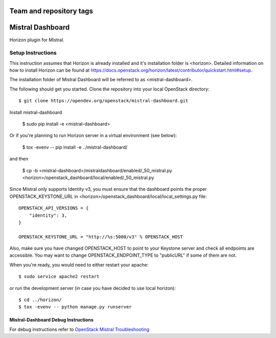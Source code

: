 ========================
Team and repository tags
========================

.. image:: https://governance.openstack.org/tc/badges/mistral-dashboard.svg
    :target: https://governance.openstack.org/tc/reference/tags/index.html

.. Change things from this point on

=================
Mistral Dashboard
=================

Horizon plugin for Mistral.

Setup Instructions
==================
This instruction assumes that Horizon is already installed and it's installation
folder is <horizon>. Detailed information on how to install Horizon can be
found at https://docs.openstack.org/horizon/latest/contributor/quickstart.html#setup.

The installation folder of Mistral Dashboard will be referred to as <mistral-dashboard>.

The following should get you started. Clone the repository into your local
OpenStack directory::

    $ git clone https://opendev.org/openstack/mistral-dashboard.git

Install mistral-dashboard

    $ sudo pip install -e <mistral-dashboard>

Or if you're planning to run Horizon server in a virtual environment (see below):

    $ tox -evenv -- pip install -e ../mistral-dashboard/

and then

    $ cp -b <mistral-dashboard>/mistraldashboard/enabled/_50_mistral.py <horizon>/openstack_dashboard/local/enabled/_50_mistral.py

Since Mistral only supports Identity v3, you must ensure that the dashboard
points the proper OPENSTACK_KEYSTONE_URL in <horizon>/openstack_dashboard/local/local_settings.py file::

    OPENSTACK_API_VERSIONS = {
        "identity": 3,
    }

    OPENSTACK_KEYSTONE_URL = "http://%s:5000/v3" % OPENSTACK_HOST

Also, make sure you have changed OPENSTACK_HOST to point to your Keystone
server and check all endpoints are accessible. You may want to change
OPENSTACK_ENDPOINT_TYPE to "publicURL" if some of them are not.

When you're ready, you would need to either restart your apache::

    $ sudo service apache2 restart

or run the development server (in case you have decided to use local horizon)::

    $ cd ../horizon/
    $ tox -evenv -- python manage.py runserver

Mistral-Dashboard Debug Instructions
------------------------------------

For debug instructions refer to `OpenStack Mistral Troubleshooting
<https://docs.openstack.org/mistral/latest/contributor/troubleshooting.html>`_



